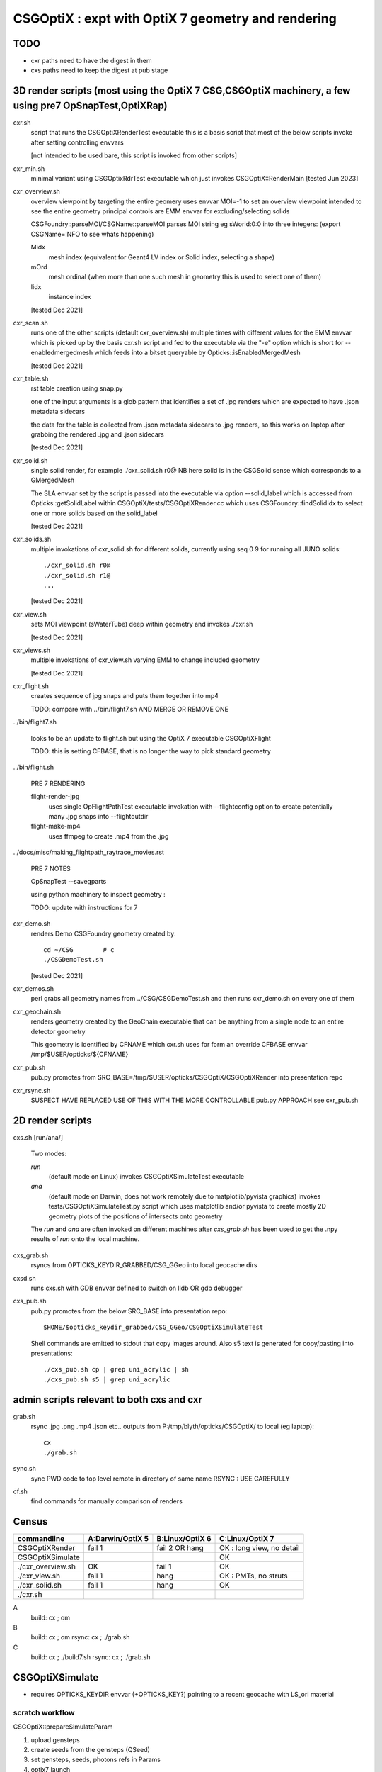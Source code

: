 CSGOptiX : expt with OptiX 7 geometry and rendering 
======================================================


TODO
-----

* cxr paths need to have the digest in them 
* cxs paths need to keep the digest at pub stage 



3D render scripts (most using the OptiX 7 CSG,CSGOptiX machinery, a few using pre7 OpSnapTest,OptiXRap) 
--------------------------------------------------------------------------------------------------------

cxr.sh
    script that runs the CSGOptiXRenderTest executable
    this is a basis script that most of the below scripts invoke after setting controlling envvars 

    [not intended to be used bare, this script is invoked from other scripts]

cxr_min.sh 
    minimal variant using CSGOptixRdrTest executable which just invokes CSGOptiX::RenderMain 
    [tested Jun 2023]

cxr_overview.sh
    overview viewpoint by targeting the entire geomery  
    uses envvar MOI=-1 to set an overview viewpoint intended to see the entire geometry
    principal controls are EMM envvar for excluding/selecting solids  

    CSGFoundry::parseMOI/CSGName::parseMOI parses MOI string eg sWorld:0:0 into three integers:
    (export CSGName=INFO to see whats happening)

    Midx 
       mesh index (equivalent for Geant4 LV index or Solid index, selecting a shape) 
    mOrd
       mesh ordinal (when more than one such mesh in geometry this is used to select one of them)
    Iidx 
       instance index      

    [tested Dec 2021]

cxr_scan.sh
    runs one of the other scripts (default cxr_overview.sh) multiple times with different values
    for the EMM envvar which is picked up by the basis cxr.sh script and fed to the executable
    via the "-e" option which is short for --enabledmergedmesh which feeds into a bitset 
    queryable by Opticks::isEnabledMergedMesh  

    [tested Dec 2021]

cxr_table.sh
    rst table creation using snap.py 

    one of the input arguments is a glob pattern that identifies a set of .jpg renders
    which are expected to have .json metadata sidecars 

    the data for the table is collected from .json metadata sidecars to .jpg renders, 
    so this works on laptop after grabbing the rendered .jpg and .json sidecars
    
    [tested Dec 2021]

cxr_solid.sh
    single solid render, for example  ./cxr_solid.sh r0@
    NB here solid is in the CSGSolid sense which corresponds to a GMergedMesh

    The SLA envvar set by the script is passed into the executable via option --solid_label
    which is accessed from Opticks::getSolidLabel within CSGOptiX/tests/CSGOptiXRender.cc
    which uses CSGFoundry::findSolidIdx to select one or more solids based on the solid_label 

    [tested Dec 2021]

cxr_solids.sh
    multiple invokations of cxr_solid.sh for different solids, 
    currently using seq 0 9 for running all JUNO solids::
 
       ./cxr_solid.sh r0@
       ./cxr_solid.sh r1@
       ...

    [tested Dec 2021]

cxr_view.sh
    sets MOI viewpoint (sWaterTube) deep within geometry and invokes ./cxr.sh 

    [tested Dec 2021]

cxr_views.sh
    multiple invokations of cxr_view.sh varying EMM to change included geometry

    [tested Dec 2021]



cxr_flight.sh
    creates sequence of jpg snaps and puts them together into mp4 
 
    TODO: compare with ../bin/flight7.sh AND MERGE OR REMOVE ONE 

../bin/flight7.sh 

    looks to be an update to flight.sh but using the OptiX 7 executable CSGOptiXFlight

    TODO: this is setting CFBASE, that is no longer the way to pick standard geometry 

../bin/flight.sh 

   PRE 7 RENDERING  

   flight-render-jpg  
       uses single OpFlightPathTest executable invokation with --flightconfig option 
       to create potentially many .jpg snaps into --flightoutdir

   flight-make-mp4
       uses ffmpeg to create .mp4 from the .jpg 

    
../docs/misc/making_flightpath_raytrace_movies.rst

    PRE 7 NOTES 

    OpSnapTest --savegparts   

    using python machinery to inspect geometry : 

    TODO: update with instructions for 7 






cxr_demo.sh
    renders Demo CSGFoundry geometry created by::

        cd ~/CSG        # c 
        ./CSGDemoTest.sh  

    [tested Dec 2021]

cxr_demos.sh
    perl grabs all geometry names from ../CSG/CSGDemoTest.sh   
    and then runs cxr_demo.sh on every one of them 


cxr_geochain.sh
    renders geometry created by the GeoChain executable that can be 
    anything from a single node to an entire detector geometry 

    This geometry is identified by CFNAME which cxr.sh uses
    for form an override CFBASE envvar /tmp/$USER/opticks/${CFNAME} 





cxr_pub.sh
    pub.py promotes from SRC_BASE=/tmp/$USER/opticks/CSGOptiX/CSGOptiXRender into presentation repo 

cxr_rsync.sh
    SUSPECT HAVE REPLACED USE OF THIS WITH THE MORE CONTROLLABLE pub.py APPROACH see cxr_pub.sh 



2D render scripts
-------------------------

cxs.sh [run/ana/]

    Two modes:

    *run* 
         (default mode on Linux) 
         invokes CSGOptiXSimulateTest executable
    *ana* 
         (default mode on Darwin, does not work remotely due to matplotlib/pyvista graphics)
         invokes tests/CSGOptiXSimulateTest.py script
         which uses matplotlib and/or pyvista to create mostly 2D geometry
         plots of the positions of intersects onto geometry    

    The *run* and *ana* are often invoked on different machines after *cxs_grab.sh* has
    been used to get the .npy results of *run* onto the local machine.


cxs_grab.sh
    rsyncs from OPTICKS_KEYDIR_GRABBED/CSG_GGeo into local geocache dirs

cxsd.sh
    runs cxs.sh with GDB envvar defined to switch on lldb OR gdb debugger

cxs_pub.sh
    pub.py promotes from the below SRC_BASE into presentation repo::

         $HOME/$opticks_keydir_grabbed/CSG_GGeo/CSGOptiXSimulateTest 
    
    Shell commands are emitted to stdout that copy images around. 
    Also s5 text is generated for copy/pasting into presentations::

        ./cxs_pub.sh cp | grep uni_acrylic | sh 
        ./cxs_pub.sh s5 | grep uni_acrylic  



admin scripts relevant to both cxs and cxr 
----------------------------------------------

grab.sh 
    rsync .jpg .png .mp4 .json etc.. outputs from P:/tmp/blyth/opticks/CSGOptiX/ to local (eg laptop)::

        cx 
        ./grab.sh  

sync.sh
    sync PWD code to top level remote in directory of same name 
    RSYNC : USE CAREFULLY  

cf.sh
    find commands for manually comparison of renders  
     




Census
-------

=====================  ====================  =================   ============================
 commandline             A:Darwin/OptiX 5      B:Linux/OptiX 6    C:Linux/OptiX 7
=====================  ====================  =================   ============================
CSGOptiXRender            fail 1               fail 2 OR hang      OK : long view, no detail
CSGOptiXSimulate                                                   OK 
./cxr_overview.sh         OK                   fail 1              OK 
./cxr_view.sh             fail 1               hang                OK : PMTs, no struts 
./cxr_solid.sh            fail 1               hang                OK 
./cxr.sh 
=====================  ====================  =================   ============================


A
   build: cx ; om 
B
   build: cx ; om 
   rsync: cx ; ./grab.sh 
C
   build: cx ; ./build7.sh 
   rsync: cx ; ./grab.sh 








CSGOptiXSimulate
-----------------

* requires OPTICKS_KEYDIR envvar (+OPTICKS_KEY?) pointing to a recent geocache with LS_ori material 


scratch workflow
~~~~~~~~~~~~~~~~~~~~~~~~~~~~~~

CSGOptiX::prepareSimulateParam

1. upload gensteps
2. create seeds from the gensteps (QSeed)
3. set gensteps, seeds, photons refs in Params 


4. optix7 launch 
5. download photons 








Failure Modes
----------------

1::

    2021-08-20 10:47:27.933 INFO  [1880522] [CSGOptiX::render@287] [
    2021-08-20 10:47:27.933 INFO  [1880522] [Six::launch@437] [ params.width 1920 params.height 1080
    libc++abi.dylib: terminating with uncaught exception of type optix::Exception: Unknown error (Details: Function "RTresult _rtContextLaunch2D(RTcontext, unsigned int, RTsize, RTsize)" caught exception: Encountered a CUDA error: cudaDriver().CuMemcpyDtoHAsync( dstHost, srcDevice, byteCount, hStream.get() ) returned (700): Illegal address)
    Abort trap: 6
    epsilon:CSGOptiX blyth$ 


2::

    2021-08-20 19:21:37.525 INFO  [269834] [Six::createContextBuffer@99] node_buffer 0x7f7445a26c00
    terminate called after throwing an instance of 'optix::Exception'
      what():  Invalid value (Details: Function "RTresult _rtBufferSetDevicePointer(RTbuffer, int, void*)" caught exception: Setting buffer device pointers for devices on which OptiX isn't being run is disallowed.)
    Aborted (core dumped)




code
-------

tests/CSGOptiXRender.cc
    main that loads and uploads CSGFoundry geometry and creates 
    one or more renders and saves them to jpg   

CSGOptiX.h
    top level struct using either OptiX pre-7 OR 7 

Params.h
    workhorse for communicating between CPU and GPU 

Frame.h
    render pixels holder  

BI.h
    wrapper for OptixBuildInput 
AS.h
    common acceleration structure base struct for GAS and IAS
GAS.h
    bis vector of BI build inputs 
IAS.h
    vector of transforms and d_instances 

GAS_Builder.h
    building OptiX geometry acceleration structure 

IAS_Builder.h
    building OptiX instance acceleration structure 

Binding.h
    GPU/CPU types, including SbtRecord : RaygenData, MissData, HitGroupData (effectively Prim)

PIP.h
    OptiX render pipeline creation from ptx file

CSGOptiX7.cu
    compiled into ptx that gets loaded by PIP to create the GPU pipeline, with OptiX 7 entry points::
    
    __raygen__rg
    __miss__ms
    __intersection__is
    __closesthit__ch 

SBT.h
    brings together OptiX 7 geometry and render pipeline programs, nexus of control  

Ctx.h
    holder of OptixDeviceContext and Params and Properties instances

Properties.h
    holder of information gleaned from OptiX 7

InstanceId.h
    encode/decode identity info

OPTIX_CHECK.h
    error check macro for optix 7 calls

Six.h
    optix pre-7 rendering of CSGFoundary geometry

OptiX6Test.cu geo_OptiX6Test.cu
    compiled into ptx that gets loaded by Six to create OptiX < 7 pipeline



